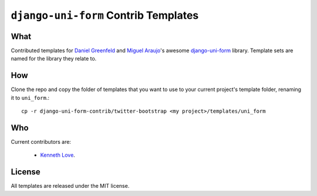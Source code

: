 =====================================
``django-uni-form`` Contrib Templates
=====================================

What
----

Contributed templates for `Daniel Greenfeld <https://github.com/pydanny>`_ and `Miguel Araujo <https://github.com/maraujop>`_'s 
awesome `django-uni-form <https://github.com/pydanny/django-uni-form>`_ library. Template sets are named for the library they 
relate to.

How
---

Clone the repo and copy the folder of templates that you want to use to your current project's template folder, renaming it to 
``uni_form``.::

    cp -r django-uni-form-contrib/twitter-bootstrap <my project>/templates/uni_form

Who
---

Current contributors are:

    * `Kenneth Love <https://github.com/kennethlove>`_.

License
-------

All templates are released under the MIT license.
